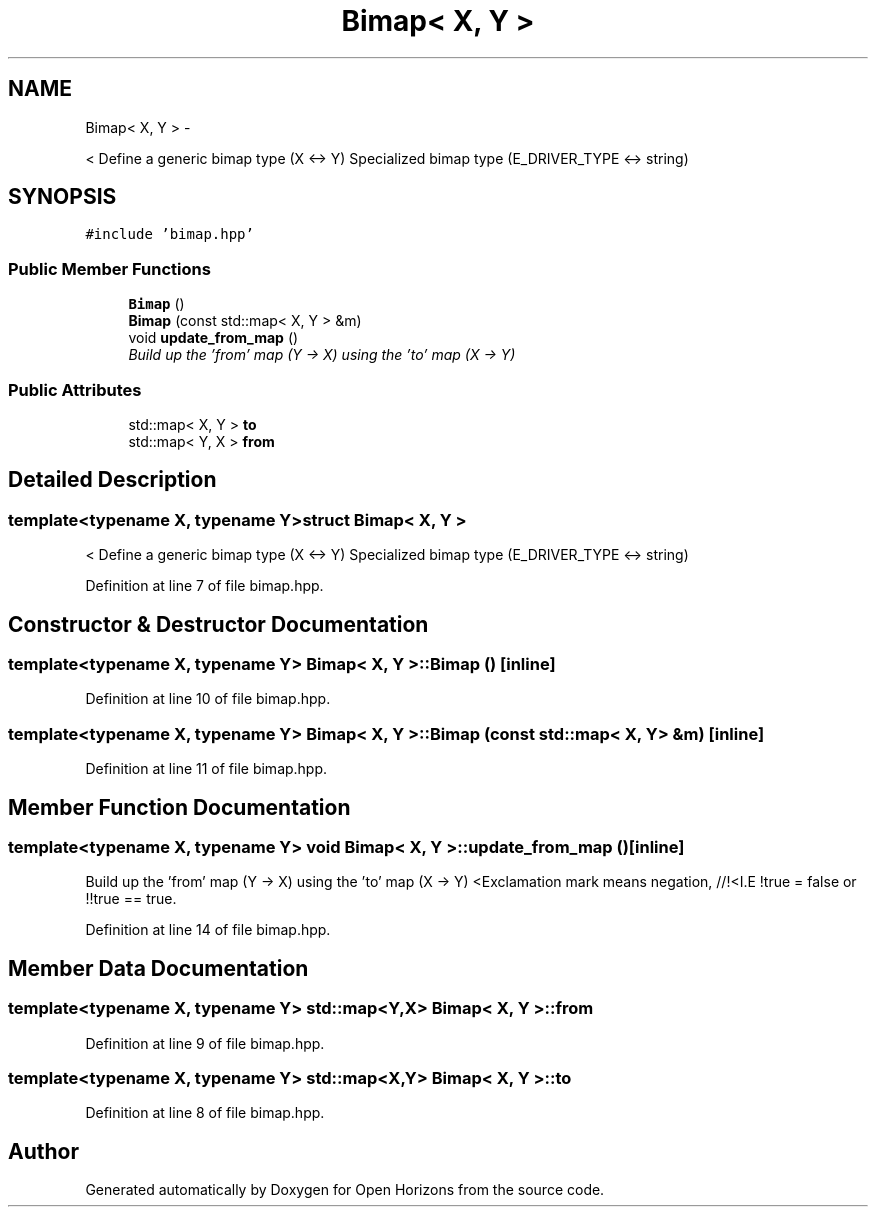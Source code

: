.TH "Bimap< X, Y >" 3 "Fri Mar 7 2014" "Version 0.0.1.1" "Open Horizons" \" -*- nroff -*-
.ad l
.nh
.SH NAME
Bimap< X, Y > \- 
.PP
< Define a generic bimap type (X <-> Y) Specialized bimap type (E_DRIVER_TYPE <-> string)  

.SH SYNOPSIS
.br
.PP
.PP
\fC#include 'bimap\&.hpp'\fP
.SS "Public Member Functions"

.in +1c
.ti -1c
.RI "\fBBimap\fP ()"
.br
.ti -1c
.RI "\fBBimap\fP (const std::map< X, Y > &m)"
.br
.ti -1c
.RI "void \fBupdate_from_map\fP ()"
.br
.RI "\fIBuild up the 'from' map (Y -> X) using the 'to' map (X -> Y) \fP"
.in -1c
.SS "Public Attributes"

.in +1c
.ti -1c
.RI "std::map< X, Y > \fBto\fP"
.br
.ti -1c
.RI "std::map< Y, X > \fBfrom\fP"
.br
.in -1c
.SH "Detailed Description"
.PP 

.SS "template<typename X, typename Y>struct Bimap< X, Y >"
< Define a generic bimap type (X <-> Y) Specialized bimap type (E_DRIVER_TYPE <-> string) 
.PP
Definition at line 7 of file bimap\&.hpp\&.
.SH "Constructor & Destructor Documentation"
.PP 
.SS "template<typename X, typename Y> \fBBimap\fP< X, Y >::\fBBimap\fP ()\fC [inline]\fP"

.PP
Definition at line 10 of file bimap\&.hpp\&.
.SS "template<typename X, typename Y> \fBBimap\fP< X, Y >::\fBBimap\fP (const std::map< X, Y > &m)\fC [inline]\fP"

.PP
Definition at line 11 of file bimap\&.hpp\&.
.SH "Member Function Documentation"
.PP 
.SS "template<typename X, typename Y> void \fBBimap\fP< X, Y >::update_from_map ()\fC [inline]\fP"

.PP
Build up the 'from' map (Y -> X) using the 'to' map (X -> Y) <Exclamation mark means negation, //!<I\&.E !true = false or !!true == true\&. 
.PP
Definition at line 14 of file bimap\&.hpp\&.
.SH "Member Data Documentation"
.PP 
.SS "template<typename X, typename Y> std::map<Y,X> \fBBimap\fP< X, Y >::from"

.PP
Definition at line 9 of file bimap\&.hpp\&.
.SS "template<typename X, typename Y> std::map<X,Y> \fBBimap\fP< X, Y >::to"

.PP
Definition at line 8 of file bimap\&.hpp\&.

.SH "Author"
.PP 
Generated automatically by Doxygen for Open Horizons from the source code\&.
